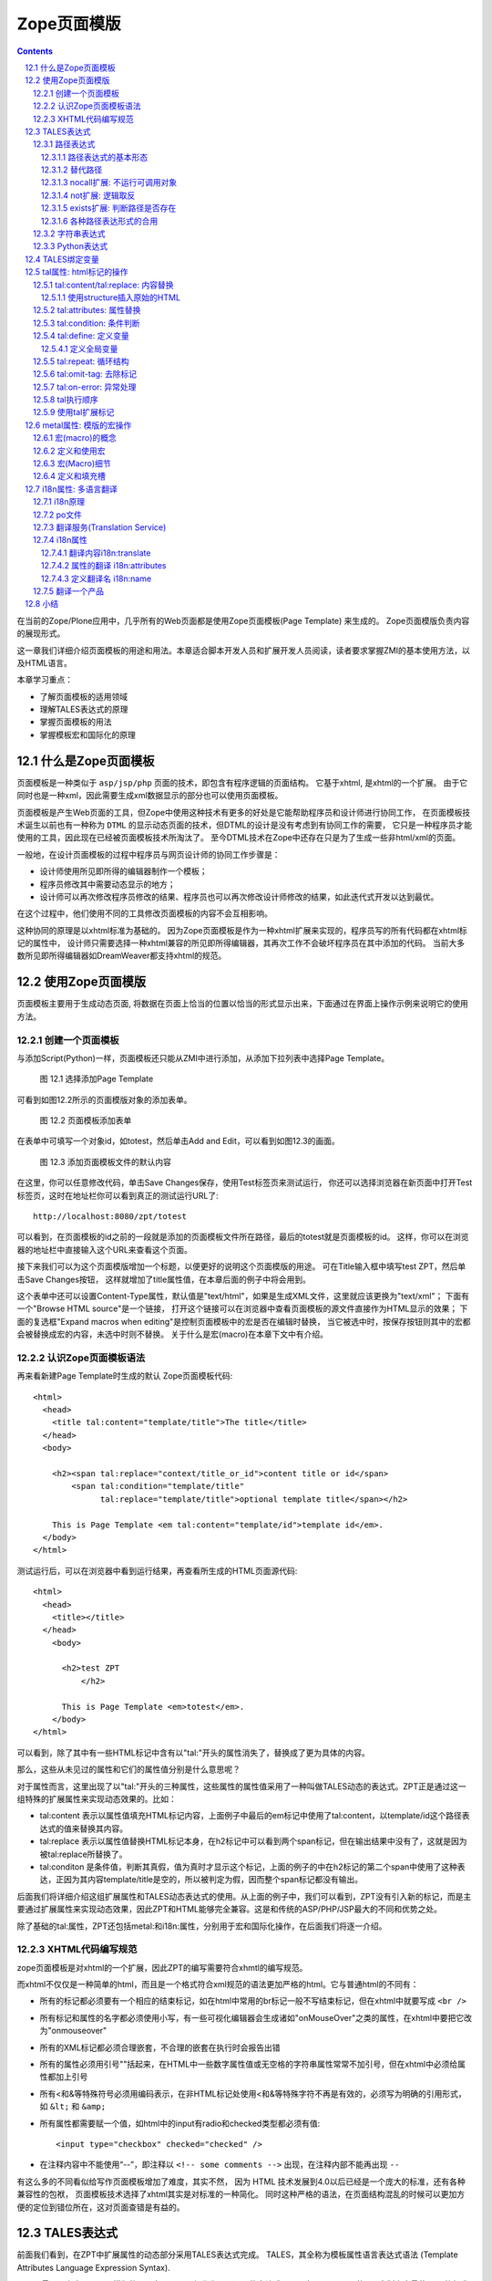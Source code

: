 
===================================================================
 Zope页面模版
===================================================================

.. .. include:: common.txt

.. Contents::
.. sectnum::
   :prefix: 12.

在当前的Zope/Plone应用中，几乎所有的Web页面都是使用Zope页面模板(Page Template) 来生成的。
Zope页面模版负责内容的展现形式。

这一章我们详细介绍页面模板的用途和用法。本章适合脚本开发人员和扩展开发人员阅读，读者要求掌握ZMI的基本使用方法，以及HTML语言。

本章学习重点：

- 了解页面模板的适用领域
- 理解TALES表达式的原理
- 掌握页面模板的用法
- 掌握模板宏和国际化的原理

什么是Zope页面模板
===========================

页面模板是一种类似于 ``asp/jsp/php`` 页面的技术，即包含有程序逻辑的页面结构。
它基于xhtml, 是xhtml的一个扩展。
由于它同时也是一种xml，因此需要生成xml数据显示的部分也可以使用页面模板。

页面模板是产生Web页面的工具，但Zope中使用这种技术有更多的好处是它能帮助程序员和设计师进行协同工作， 
在页面模板技术诞生以前也有一种称为 ``DTML`` 的显示动态页面的技术，但DTML的设计是没有考虑到有协同工作的需要，
它只是一种程序员才能使用的工具，因此现在已经被页面模板技术所淘汰了。
至今DTML技术在Zope中还存在只是为了生成一些非html/xml的页面。

一般地，在设计页面模板的过程中程序员与网页设计师的协同工作步骤是：

- 设计师使用所见即所得的编辑器制作一个模板；
- 程序员修改其中需要动态显示的地方；
- 设计师可以再次修改程序员修改的结果、程序员也可以再次修改设计师修改的结果，如此迭代式开发以达到最优。

在这个过程中，他们使用不同的工具修改页面模板的内容不会互相影响。

这种协同的原理是以xhtml标准为基础的。
因为Zope页面模板是作为一种xhtml扩展来实现的，程序员写的所有代码都在xhtml标记的属性中，
设计师只需要选择一种xhtml兼容的所见即所得编辑器，其再次工作不会破坏程序员在其中添加的代码。
当前大多数所见即所得编辑器如DreamWeaver都支持xhtml的规范。

使用Zope页面模版
==========================
页面模板主要用于生成动态页面, 将数据在页面上恰当的位置以恰当的形式显示出来，下面通过在界面上操作示例来说明它的使用方法。

创建一个页面模板
----------------------------
与添加Script(Python)一样，页面模板还只能从ZMI中进行添加，从添加下拉列表中选择Page Template。

.. figure:: img/zpt/add-zpt-in-zmi-add-list.png
   :alt: 从下拉列表中选取Page Template

   图 12.1 选择添加Page Template

可看到如图12.2所示的页面模版对象的添加表单。

.. figure:: img/zpt/add-zpt-in-zmi.png
   :alt: 在ZMI中添加一个页面模板

   图 12.2 页面模板添加表单

在表单中可填写一个对象id，如totest，然后单击Add and Edit，可以看到如图12.3的画面。

.. figure:: img/zpt/the-default-zpt-content.png
   :alt: 添加页面模板文件的默认内容

   图 12.3 添加页面模板文件的默认内容

..
  TODO: 这里的例子的id应该是totest，保持一致，default也不不大合适

在这里，你可以任意修改代码，单击Save Changes保存，使用Test标签页来测试运行，
你还可以选择浏览器在新页面中打开Test标签页，这时在地址栏你可以看到真正的测试运行URL了::

 http://localhost:8080/zpt/totest

可以看到，在页面模板的id之前的一段就是添加的页面模板文件所在路径，最后的totest就是页面模板的id。
这样，你可以在浏览器的地址栏中直接输入这个URL来查看这个页面。

.. TODO
   编辑载图，测试，直接URL访问的方法，做好一个完整例子

接下来我们可以为这个页面模版增加一个标题，以便更好的说明这个页面模版的用途。
可在Title输入框中填写test ZPT，然后单击Save Changes按钮，
这样就增加了title属性值，在本章后面的例子中将会用到。

这个表单中还可以设置Content-Type属性，默认值是"text/html"，如果是生成XML文件，这里就应该更换为"text/xml"；
下面有一个"Browse HTML source"是一个链接，
打开这个链接可以在浏览器中查看页面模板的源文件直接作为HTML显示的效果；
下面的复选框"Expand macros when editing"是控制页面模板中的宏是否在编辑时替换，
当它被选中时，按保存按钮则其中的宏都会被替换成宏的内容，未选中时则不替换。
关于什么是宏(macro)在本章下文中有介绍。

..
  TODO: 介绍这个表单的其他功能和用途: 1) Browser HTML source 2) Expand macros when editing

认识Zope页面模板语法
--------------------------

再来看新建Page Template时生成的默认 Zope页面模板代码::

  <html>
    <head>
      <title tal:content="template/title">The title</title>
    </head>
    <body>

      <h2><span tal:replace="context/title_or_id">content title or id</span>
          <span tal:condition="template/title"
                tal:replace="template/title">optional template title</span></h2>

      This is Page Template <em tal:content="template/id">template id</em>.
    </body>
  </html>

测试运行后，可以在浏览器中看到运行结果，再查看所生成的HTML页面源代码::

 <html>
   <head>
     <title></title>
   </head>
     <body>
         
       <h2>test ZPT
           </h2>

       This is Page Template <em>totest</em>.
     </body>
 </html>

可以看到，除了其中有一些HTML标记中含有以"tal:"开头的属性消失了，替换成了更为具体的内容。

那么，这些从未见过的属性和它们的属性值分别是什么意思呢？

对于属性而言，这里出现了以"tal:"开头的三种属性，这些属性的属性值采用了一种叫做TALES动态的表达式。ZPT正是通过这一组特殊的扩展属性来实现动态效果的。比如：


- tal:content   表示以属性值填充HTML标记内容，上面例子中最后的em标记中使用了tal:content，以template/id这个路径表达式的值来替换其内容。
- tal:replace   表示以属性值替换HTML标记本身，在h2标记中可以看到两个span标记，但在输出结果中没有了，这就是因为被tal:replace所替换了。
- tal:conditon  是条件值，判断其真假，值为真时才显示这个标记，上面的例子的中在h2标记的第二个span中使用了这种表达，正因为其内容template/title是空的，所以被判定为假，因而整个span标记都没有输出。


后面我们将详细介绍这组扩展属性和TALES动态表达式的使用。从上面的例子中，我们可以看到，ZPT没有引入新的标记，而是主要通过扩展属性来实现动态效果，因此ZPT和HTML能够完全兼容。这是和传统的ASP/PHP/JSP最大的不同和优势之处。

除了基础的tal:属性，ZPT还包括metal:和i18n:属性，分别用于宏和国际化操作，在后面我们将逐一介绍。

XHTML代码编写规范
---------------------
zope页面模板是对xhtml的一个扩展，因此ZPT的编写需要符合xhmtl的编写规范。

而xhtml不仅仅是一种简单的html，而且是一个格式符合xml规范的语法更加严格的html。它与普通html的不同有：

- 所有的标记都必须要有一个相应的结束标记，如在html中常用的br标记一般不写结束标记，但在xhtml中就要写成 ``<br />``
- 所有标记和属性的名字都必须使用小写，有一些可视化编辑器会生成诸如"onMouseOver"之类的属性，在xhtml中要把它改为"onmouseover"
- 所有的XML标记都必须合理嵌套，不合理的嵌套在执行时会报告出错
- 所有的属性必须用引号""括起来，在HTML中一些数字属性值或无空格的字符串属性常常不加引号，但在xhtml中必须给属性都加上引号
- 所有<和&等特殊符号必须用编码表示，在非HTML标记处使用<和&等特殊字符不再是有效的，必须写为明确的引用形式，如 ``&lt;`` 和 ``&amp;``
- 所有属性都需要赋一个值，如html中的input有radio和checked类型都必须有值::

    <input type="checkbox" checked="checked" />

- 在注释内容中不能使用“--”，即注释以 ``<!-- some comments -->`` 出现，在注释内部不能再出现 ``--``

有这么多的不同看似给写作页面模板增加了难度，其实不然，
因为 HTML 技术发展到4.0以后已经是一个庞大的标准，还有各种兼容性的包袱，
页面模板技术选择了xhtml其实是对标准的一种简化。
同时这种严格的语法，在页面结构混乱的时候可以更加方便的定位到错位所在，这对页面查错是有益的。

TALES表达式
=======================
前面我们看到，在ZPT中扩展属性的动态部分采用TALES表达式完成。
TALES，其全称为模板属性语言表达式语法 (Template Attributes Language Expression Syntax).

TALES最早是专门用于页面模版的，现在TALES已经作为一个通用的表达式语言，在Zope/Plone的ZMI定制中大量使用。
比如我们前面在定制portal_actions工具中的操作项的时候，其中的condition、action，都是TALES表达式。

TALES表达式有三种基本形式: 路径表达式、字符串表达式和 Python 表达式。

路径表达式
----------------------
路径表达式的基本形态
.............................
在前面的例子中，我们已经看到动态表达式都是使用 "/" 操作符，表达式的书写和URL路径比较类似，因此叫做路径表达式。

比如:

- ``template/id`` 就是取出了页面模板本身的id，等同于Python 中的 ``template.id`` ，就是属性值为"totest"。
- ``context/title_or_id`` 也就是 Python 中的 ``context.title_or_id()`` ，这里的/表示调用一个函数

另外，以前的章节中在ZMI中定制各项属性时所使用的值，如在定义左列面板时 left_slots 是一个多行类型属性，其值为::

 here/portlet_navigation/macros/portlet
 here/portlet_login/macros/portlet
 here/left-panels/contentpanels_body

事实上这其中的每一行也都是路径表达式。

在前面的对象发布原理一章中，我们可以看到，直接通过URL的路径，可以定位Zope中的对象，并最终运行相关的方法。
Zope的路径表达式，正是利用对象发布的路径漫游的原理，直接对路径进行计算。

比如，要获得当前文件夹的 ``files`` 子文件夹中所有内容，可采用如下路径表达式::

 context/files/contentValues

这个路径实际上就是执行了下面的python语句::

 context.files.contentValues()

还有其它一些示例，见下表路径表达式示例说明。

.. csv-table:: 【表 12.1】 路径表达式示例说明
   :header: 路径表达式示例, 含义
   
   "context/title", "获得调用对象的标题字段，相当于调用context.title"
   "context/absolute_url", "当前调用对象的绝对URL字符串，相当于调用context.absolute_url()"
   "user/getUserName", "获得用户名称，相当于调用user.getUserName()"
   "context/main_template/macros/master", "调用master.html页面模板中的header宏，相当于调用context.main_template.macros['master']"
   "request/form/address", "表单中的address字段，相当于调用request.form[address]"
   "root/standard_look_and_feel.html", "获得Plone根目录下的standard_look_and_feel.html对象"


替代路径
...............
当每次使用模板时，路径表达式template/title是肯定存在的，尽管可能是一个空字符串。
但有一些路径，如request/form/x，在执行模板的过程中可能不存在。
这样就会在对路径表达式求值时引起错误。

这时可以使用一种替代路径的写法。这种语法使用竖线 ``|`` 的形式，如::

 request/form/x | context/x

这个语句首先检查竖线前面的路径表达式是否存在，如果存在则引用其值，如果不存在则使用竖线后面的路径表达式的值。

nocall扩展: 不运行可调用对象
.........................................

普通的路径表达式会按照路径漫游原理去找到它所到达的对象。
这意味着如果目标是一个函数，脚本，方法，或是其它可执行的对象，表达式将对它进行调用。

这通常是你所需要的，但并不总是。
例如当你想把一个脚本对象定义在一个变量(下文将介绍页面模板中也可以定义变量)中时，
以便下文去引用它的属性，但普通的路径表达式却做不到，
因为普通的路径表达式在对它进行漫游的过程中将它转换为了字符串。

这时你可以在路径表达式前面增加nocall:的声明，它阻止了可执行对象的执行，而仅仅是简单地返回这个对象，
如::

  nocall: context/someImage

..
  TODO: 例子不当！这不是路径表达式，这里也不要引入tal:define之类

not扩展: 逻辑取反
......................
在路径表达式前面增加not:前缀，便构成了not扩展表达式。not 表达式允许你对表达式求值的结果取反。
当 not 所应用的表达式取值为假时它返回真；
反过来，当not所应用的表达式返回真时 not 返回假。
如::

  not: context/message

这将对路径表达式"context/message"求值，并对结果取反。

在Zope中数字0值，空字符串，空序列，以及python的None对象都返回假，其余的都返回真。
而不存在的表达式既非真也非假，将not应用于不存在的表达式和不使用not时一样，会报告异常。

..
  如 ``not:doc/title`` ，当 title 属性为空时判断结果为真，这个通常用在需要判断的逻辑中。

exists扩展: 判断路径是否存在
...................................
exists 表达式在当路径存在时为真，而不存在时则为假，
这种表达式的特点就是只返回真或假，而不会报告异常。
如::

  exists:request/form/x
  
就是按照路径漫游原理去查找路径是否可达。
它的结果总是返回真或假，与 not 一样， exists 也通常用于判断逻辑中。

各种路径表达形式的合用
...................................
可将多种扩展合并在一起使用。如你想检查不存在一个路径的情况::

   not:exists:request/form/number

注意这个例子中不能使用这种形式， ``"not:request/form/number"`` ，因为如果表单中存在number，但其值是0时它将返回真。

字符串表达式
----------------
字符串表达式适合输出动态文本的场合。字符串表达式以string:前缀起始，使用起来非常简单。比如::

  string:Just text. There's no path here.

将直接返回字符串"Just text. There's no path here."。

也可以在字符串中包含一个动态的变量，比如::

  string:copyright $year, by me.

其中在变量名前使用 ``$`` 符号，表示是在引用一个变量，Zope在解释时会将它替换成变量的值。
这个例子中当year变量定义为2007时(本章后面会讲到在页面模板中定义变量)，最终结果会是"copyright 2007, by me."

有时变量与其它字符之间没有空格或标点符号等分隔符，这需要使用 ``{}`` 来显式地指出变量名称的部分，
如这个例子中变量vegetable会被替换成其值::

  string:Three ${vegetable}s, please.

引用的变量中还可以使用路径表达式，这种情况也同样需要显式地指出分隔部分::

  string:Your name is ${user/getUserName}!

如果在字符串中需要直接使用 ``$`` 符号，则需要多写一个 ``$`` 来转义，如::

  string: In $$US it costs ${context/myThing/cost}.

Python表达式
-----------------
Python表达式用于评估一行Python代码，这是在TALES中直接使用Python的表达式。
Python表达式以python:作为前缀，可以使用Python语言格式的表达式，使用非常灵活，功能也最强大。

如下面的例子返回当前调用对象的title属性::

  python:context.title

而这个例子则返回调用对象的的 ``files`` 子文件夹中的所有内容::

  python:context.files.contentValues()

但注意，Python表达式中不能使用象if和while这样的语句，
因为在Python中if和while是语句而不是表达式。

此外，Zope还对访问受保护的信息、更改安全数据和创建无限循环这样的错误进行一些安全限制。
更多信息，请参见前一章中关于Script(Python)的安全限制部分。
这些安全限制对于在页面模板中使用的python表达式也同样适用。

在Python表达式中，可使用一些高级的函数，可用于特殊的用途，见下表介绍的TALES中的一些高级Python函数。


.. csv-table:: 【表 12.2】TALES中常用的一些高级Python函数
   :header: "函数", "示例", "使用说明" 

   "test", "python:test(name=='Anonymous User', 'need to login', name)", "取值条件判断，相当于 if(name=='Anonymous User'):return 'need to log in' else return name"
   "path", "python:path('context/%s/thing' % foldername)", "运行一个路径表达式"
   "exist", "python:exists('request/form/x')", "判断路径是否存在"
   "string", "python:path(string('context/$foldername/thing'))", "执行string表达式"
   "nocall", "python:nocall('context/folderA')", "运行nocall方式的路径表达式"


注意，一些开发者并不建议在页面模板中使用Python表达式，
因为它意味在呈现的模板中添加了业务逻辑代码。
通常，作为一个开发者，对于每一段直接在页面模板中添加的Python代码，
都应该仔细思考是否要移出模板而写在单独的脚本中。
但这并不意味着必须将每一段Python代码都移出页面模板，
仅仅是说要在添加Python代码之前要慎重考虑。

**常见错误：混合的表达式**

新手常犯的一个错误是把各种表达式用法弄混淆了。
这几种表达式形式都是不同的，不能直接混合使用。
例如，你不能把路径表达式直接用在Python表达式中，
如这个表达式： ``python: here/Members/absolute_url + "/danae"``
是不会达到所想像的结果，路径表达式的结果与一个字符串相连接。
而事实是：这整个表达式将以Python来解释，
Python会试图对here, Members这些变量作除法，这当然会出错。
正确的做法是，将这作为使用字符串表达式的一个理想的例子，
注意字符串表达式中可以包含一个路径表达式。
所以，这个字符串正是所需要的： ``string: ${here/Members/absolute_url}/danae`` 。

TALES绑定变量
===============
上文中已经用到了context等页面模板中的几个变量，
实际上与脚本类似的是，页面模板中也有一组可用的绑定变量。

这是页面模板中可用的绑定变量的一个列表，见下表 12.3 。

.. csv-table:: 【表 12.3】页面模板中的绑定变量
   :header: "绑定变量", "含义" 

   "template", "指代页面模板对象本身"
   "context", "here 当前上下文，为了与 Script (Python) 保持一致也可以使用 context，注意到在Zope的下一代技术Zope3中的页面模板也只有context而无here变量，因此我们写的页面模板应该尽量使用context变量。"
   "default", "当在tal:replace, tal:content, 或者 tal:attributes里使用时，是一个指定的值。它保持文本不变"
   "nothing", "空值。与Python中的None对象是一致的"
   "options", "关键词参数，如果有的话，会传递给模板"
   "root", "Root对象。使用这个对象从某个固定的位置得到Zope对象，不管模板被放置在什么地方，或在什么地方调用"
   "user", "当前已登录用户"
   "request", "就是REQUEST变量，作为绑定变量更方便地用于获取用户输入"
   "attrs", "模板里当前标记符的属性字典。键名为属性名称，键值为属性在模板里最初的值。这个变量很少用"
   "container", "模板所在文件夹对象，这个变量也很少用到"
   "modules", "这是所有在页面模板中可用的modules列表，与 Script (Python) 中所有可导入的模块是等价的，如需要访问DateTime模块得到当前时间，可采用 ``<p tal:content="python:modules['DateTime'].DateTime()" />`` "
   "CONTEXTS", "这是一个所有可用的绑定变量的字典值"

我们知道TALES还可以在portal_actions和portal_workflow的ZMI设置中使用。在portal_actions中使用的时候，可使用包括下表中的绑定变量。

.. csv-table:: 【表 12.4】绑定变量说明
   :header: "绑定变量", "说明" 
   
   portal, 网站根对象 
   member, 当前登录成员 
   portal_url, 网站根的URL 
   folder_url, 所在文件夹的URL  
   object_url, 当前对象自身的URL 
   folder, 所在文件夹对象 
   object, 当前对象 
   request, 请求对象 
   modules, 模块对象

在portal_workflow中使用TALES的时候，可用的绑定变量包括here、container、state_change、transition、status、workflow、scripts、user等。

tal属性: html标记的操作
=========================
从这一节开始，我们将详细讨论ZPT的各种语法。首先我们从tal扩展属性开始。

tal属性是是对xhtml的一个扩展，这部分扩展用于对xhtml代码进行动态的操作，包括内容和属性的填充和替换、循环、条件、删除等。

tal:content/tal:replace: 内容替换
--------------------------------------
从最简单的需求开始，往一个静态的页面上添加动态的内容。

假设你有一个静态页面如下::

 <html>
  <body>
   <h2>title</h2>
   <p>the paragraph.</p>
  </body>
 </html>

现在往上增加动态的内容，如将标题替换为页面标题，段落内容替换为模板的标题。
你可以在title标记和p标记上增加tal属性::

 <html>
  <body>
   <h2 tal:content="template/id">title</h2>
   <p tal:content="context/title_or_id">the paragraph.</p>
  </body>
 </html>

..
  注意，这里的template和context是在所有页面模版中可直接使用的变量(绑定变量)，
  分别表示模版自身和调用模版的上下文对象。

在ZMI中添加一个页面模板并写入以上的内容，单击Test标签页来测试运行它，
你可以看到页面上模板的id出现在二级标题h2上，而调用的文件夹(zpt)的标题显示为段落内容。

在新页面中中打开测试页面，可以看到测试运行的URL::

  http://localhost:8080/zpt/totest

查看页面源文件如下::

 <html>
   <body>
     <h2>totest</h2>
     <p>zpt</p>
   </body>
 </html>

可以看到使用tal作为动态生成的部分都被替换成了相应的内容。

由context变量的动态特性还可以知道：totest模板可以根据获取规则调用在不同的位置。
再回到这个文件夹中创建一个子文件夹 ``testfolder`` ，创建好后在上面单独的测试页面修改URL为::

  http://localhost:8080/zpt/testfolder/totest

再次查看页面源文件::

 <html>
   <body>
     <h2>totest</h2>
     <p>testfolder</p>
   </body>
 </html>

根据获取规则你知道，由于在新建的文件夹还没有totest对象，它会找到上一级文件夹的totest对象，此时运行结果中包含
页面模板的标题没有变，但p标记段落中的内容变成了'testfolder'，

这个例子展示了tal:content的替换规则和context变量的用法，并再一次验证了获取规则所起的作用。
同时也展示了在ZMI中创建页面模板和测试运行的步骤，因此以下的例子中不再多写ZMI操作步骤，只需要照样操作即可测试。

tal:replace与tal:content类似，只不过替换更多了一层，连HTML标记一起替换掉，如::

    <p tal:replace="context/title_or_id">the paragraph will be replaced.</p>

可以直接将上面的例子中的tal:content替换为tal:replace，在测试运行时，
查看生成页面的源代码，
可以发现，结果页面上的p标记没有了，输出直接是"context/title_or_id"的内容。

如果在显示时不需要这多余的一层HTML标记，这时使用 ``tal:replace`` 就很有用处。

使用structure插入原始的HTML
............................
正常情况下，tal:replace和tal:content语句都将其内容中所有含有的HTML标记和内容以一种转义过的形式来展现，
这样以结果中就可以显示在纯文本段落中了，
例如你要显示的字符串含有'<','&'等各种符号时，
这些符号在转换过的页面源代码中将变为'&lt;'和'&amp;'。比如显示request变量::

 <p tal:content="request">request</p>

显示的页面将是html的源代码，如图12.4所示，实际的页面很长，这里只取了开头的一部分：

.. figure:: img/zpt/default-request.png
   :alt: 直接打印request变量

   图 12.4 直接打印request变量

但是如果希望直接显示html，而非源代码，可以增加 ``structure`` 修饰，比如::

 <p tal:content="structure request">request</p>

这样，我们可直接看到最终的html效果，如图12.5所示，实际的页面很长，这里只取了开头的一部分：

.. figure:: img/zpt/structure-request.png
   :alt: 使用structure修饰request

   图 12.5 使用structure修饰request

tal:attributes: 属性替换
-------------------------------
这个是用来作修改html标记的属性用的，如a标记的href，img标记的src属性，还有各种html标记的title属性等。

我们可以修改a标记链接地址，比如::

  <html>
    <body>
      <h2 tal:content="template/id"></h2>
      <a tal:attributes="href context/absolute_url">link to folder</a>
    </body>
  </html>

这一段内容在zpt中测试运行会生成如下的HTML代码::

  <html>
    <body>
        <h2>totest</h2>
        <a href="http://localhost:8080/zpt">link to folder</a>
    </body>
  </html>

可以看到a标记的href属性已被转换。

如果你试图写两个tal:attributes来替换两个不同的属性的话，可以看到在ZMI中保存时也提示出错，
事实上这也是 xhtml 的特性之一，它不允许一个标记有两个相同的属性，
解决方法是在一个tal:attributes语句中写多个属性，
它们之间以分号分隔开::

  <img tal:attributes="src string:${doc/getIcon}; title string:${doc/title}" />

但在生成XML文件时，属性可以自由定义，可以使用XML名称空间随意定义需要的属性，例如::

  <Description
      dc:Creator="creator name"
      tal:attributes="dc:Creator context/owner/getUserName">
    Description</Description>

简单的把XML名称空间前缀放在属性名称前面，你可以用XML名称空间创建属性。

tal:condition: 条件判断
--------------------------------------
正如在开篇示例中所见，tal:condition用来作条件判断，是否显示所在的标记。这与程序逻辑中的 ``if`` 结构很类似。

如在表单控制的时候经常需要检查用户对某个域有没有输入。
下面这两个例子中检测request上是否有message变量，
其中前一个例子检测是否设置了message并测试它的值是否为真，
而后一个例子仅仅检测request/message是否存在::

  <p tal:condition="request/message | nothing"
     tal:content="request/message">message goes here</p>

  <p tal:condition="exists:request/message"
     tal:content="request/message">message goes here</p>
 
..
  TODO: 这个例子不大好
  这里仅当context/title输出为真的时候，才显示<p>段落标记的内容；否则整条<p>段落标记将不显示。

  如果你想表达的是不存在 title 属性时才显示一段内容，参照上面的TALES表达式一段内容，可以知道not路径扩展表达式正是所需要的::

       <p tal:condition="not:context/title"> ... </p>

tal:define: 定义变量
--------------------------------------
在程序结构中有一类型典型的用途就是要定义变量以方便在其它处使用，
在页面模板中使用tal:define也可以定义变量::

  <p tal:define="title context/title_or_id">
      ... <i tal:content="title">The title</i> ...
  </p>

与attributes同样的，如果要定义多个变量可以写在同一个tal:define内部，将它们以分号分隔开::

 <ul tal:define="objs context/contentValues; ids context/contentIds">

注意，这里定义的变量也是有作用域的，就是说它只在定义的局部存在，
当定义它的HTML标记结束以后这个变量自动销毁，如下面这个例子中，
title变量是定义在p标记上，在p标记结束后继续使用title将会报错::

  <p tal:define="title context/title_or_id">
      ... <i tal:content="title">The title</i> ...
  </p>
  <!-- 下面这一句会发生错误 -->
  ... <i tal:content="title">The title</i> ...

定义全局变量
................

如果要在标记封闭后继续使用这个变量，一般地解决方法是将变量定义在更为外层的HTML标记上，
还有另一种解决方法是将变量定义成全局的。
全局变量使用global前缀定义，如::

  <p tal:define="global title string:Foo bar">
      ... <i tal:content="title">The title</i> ...
  </p>
  <i tal:content="title">We still have a title</i>

全局的变量定义之后就可以在后面的标签中使用，而不管html标签是否封闭，它是直到页面结束才消失的。
在下面要讲到的宏的概念中，定义在宏内的全局变量可以用在使用这个宏的模板中，
这样相当于扩大了全局变量的作用域，增加了全局量的使用范围。
在后面一章要讲到的Plone的模板开发中，就是使用这种方法定义了很多全局变量，
使得Plone中的模板开发更为方便。

tal:repeat: 循环结构
--------------------------------------
在介绍了顺序结构和条件结构之后，剩下的就是第三种，循环结构，tal:repeat正是用于这个目的。

这是一个简单的例子，它以HTML无序列表的方式显示5个字符串::

  <ul> <li tal:repeat="i python:range(1,6)"
           tal:content="string:this is No.  $i"/> </ul>

运行结果是::

  <ul> <li>this is No. 1
       <li>this is No. 2
       <li>this is No. 3
       <li>this is No. 4
       <li>this is No. 5 </ul>

可以看到，tal:repeat相当于一种定义语句，每循环一次都在range(1, 6)中顺序取一个值定义给变量i，
直到循环结束。

这是一个稍复杂的例子，从context/objectValues上返回的是一个列表，
context是调用的文件夹，context/objectValues则返回这个文件夹中的所有对象组成的列表。

由于是在table的行上循环，可以看到测试运行的结果是一个有很多行的表格，每行显示一个标题。

这是它的源代码，很简短::

  <table>
    <tr tal:repeat="row context/objectValues">
        <td tal:content="row/title_or_id">Title</td>
    </tr>
  </table>

每次循环从context/objectValues上取一个值，定义给row变量，
在循环过程中从row变量上读出其title_or_id。

从repeat语句上还可以得到很多有用的变量，如可以读出循环的编号，
下面再给这个表格增加一列显示其编号::

  <table>
    <tr tal:repeat="row context/objectValues">
        <td tal:content="repeat/row/number">1</td>
        <td tal:content="row/title_or_id">Title</td>
    </tr>
  </table>

可以看到的结果是一个两列的表，在第一列中显示的是循环的编号，这是 ``repeat/row/number`` 所替换成的，

而 ``tal:content="repeat/row/number"`` 中的repeat是上面提到的绑定变量，
它是一个字典值，在repeat变量上以路径表达式漫游到row可以得到row循环变量，
在这个变量上可以读到一些有用的属性：

- index - 循环的序号，从0开始
- number - 循环的序号，从1开始
- even - 对于偶数序号(0, 2, 4, ...)为真。
- odd - 对于奇数序号(1, 3, 5, ...)为真。
- start - 对于起始循环为真(index 0)。
- end - 对于结尾或最终的循环为真
- length - 序列长度，就是循环总次数
- letter - 用小写字母计数，"a" - "z", "aa" - "az", "ba" - "bz", ..., "za" - "zz", "aaa" - "aaz"等等。
- Letter - 用大写字母计数。

如你想将这个表格中的编号改为从0开始可以将上面的代码改写为 ``tal:content="repeat/row/index"`` 。

既然都是从循环变量上读，为什么不能直接写成 "repeat/index" 是否更简单？
这是为了考虑循环嵌套的情况，在嵌套的循环中使用不同的循环变量可以在内层读出外层的循环变量。

这是一个嵌套循环的例子，显示了一个数学乘法表::

  <table border="1">
    <tr tal:repeat="x python:range(1, 13)">
      <tal:rep tal:repeat="y python:range(1, 13)">
        <td tal:content="python:'%d x %d = %d' % (x, y, x*y)">
          X x Y = Z
        </td>
      </tal:rep>
    </tr>
  </table>

注意这个例子中使用了简单的tal:rep标记，这个并不是有效的html标记，
它的作用仅仅是在Zope解释时作为一个循环控制结构，下文将有详细的介绍。

tal:repeat另外一个没有提供的有用的特性是排序。
如果你想对一个列表排序，你或者编写自己的排序脚本（在Python里是相当容易的）,
或者你可以使用sequence.sort工具函数。

以下是一个如何按照标题对一个列表排序，然后按照修改日期排序的例子::

  <table tal:define="contents context/contentValues;
                     sort_on python:(('title', 'nocase', 'asc'),
                                     ('bobobase_modification_time', 'cmp', 'desc'));
                     sorted_contents python:sequence.sort(contents, sort_on)">
    <tr tal:repeat="item sorted_contents">
      <td tal:content="item/title">title</td>
      <td tal:content="item/bobobase_modification_time">
        modification date</td>
    </tr>
  </table>

这个例子试图通过在sort函数外边定义sort参数。
在这个例子里，如何对序列排序的描述是在sort_on变量里定义的。
关于sequence.sort函数的更多信息请参见附录常用API参考。

tal:omit-tag: 去除标记
--------------------------
omit-tag的用法很简单，用途就是去除掉tag的保护，如::

  <p tal:omit-tag="">This is some text</p>

查看生成的HTML页面源文件，它生成的的输出中没有p标记::

  This is some text

作为可选的，omit-tag的属性值上可以写表达式，只有在判定其为真时才去除标记。
如这个例子中，属性值nothing为假，因而不会去除p标记::

  <p tal:omit-tag="nothing">This is some text</p>

生成的输出如下::

  <p>This is some text</p>

tal:on-error: 异常处理
-------------------------
在页面模板内的执行有时会出现意想不到的错误，如在循环内对所有对象调用某个方法时可能有一个对象不支持该方法，这时最简单的处理方法是使用on-error，它是一种相当于Python的异常处理机制在这里::

 <p tal:on-error="string:An error occured.">
   ...
 </p>

有时一个单纯的字符串代替错误不满足页面整体的要求，可以灵活地调用脚本实现。这是一个更灵活地处理错误的示例::

 <div tal:on-error="structure context/handleError">
 ...
 </div>

任何发生在div里的错误将调用handleError脚本。注意structure选项允许脚本返回HTML。你的错误处理脚本可以检测错误，并且根据错误的类型采取不同的处理方法。你的脚本访问错误是通过名称空间调用error变量。例如::

 ## Script (Python) "handleError"
 ##bind namespace=_
 ##
 error=_['error']
 if error.type==ZeroDivisionError:
     return "<p>Can't divide by zero.</p>"
 else
     return """<p>An error occurred.</p>
               <p>Error type: %s</p>
               <p>Error value: %s</p>""" % (error.type,
                                            error.value)

你的错误处理脚本可以采取各种处理方法，例如，它可以通过发送邮件记录错误。

tal:on-error语句并不能用来做一般的例外处理，如验证表单输入，应该使用脚本，这是因为脚本允许你完成强大的例外处理。
tal:on-error语句适合于处理执行模板时所发生的错误。

.. caution::
  但注意不要滥用on-error，这里执行的on-error就相当于Python中执行的except为空的句子，它会拦截所有错误，让你不知道错误究竟发生于何处，让你的本来应该崩溃的程序很安静的运行了，好像什么错误都没有，但是正确的值也没有出现，这时就需要查一查是否在错误的位置中使用了on-error。

tal执行顺序
--------------
当每个元素中只有一个tal语句时，执行的顺序是简单的。
从root元素开始，执行每个元素的语句，然后访问每个下级元素，按照这个顺序，执行他们的语句，依次类推。

可是，存在相同的元素拥有多个tal语句的情况。
除了tal:content和tal:replace语句不能结合在一起外，任何语句的结合都可能出现在相同的元素里边。

当一个元素有多个语句时，他们的执行顺序如下:

#. define
#. condition
#. repeat
#. content or replace
#. attributes
#. omit-tag

由于tal:on-error语句只有当发生错误时才会运行，因此，它不参与执行优先级排序。

注意condition位于repeat之前执行，在一些例子中，你可能想对循环变量进行判断，
如这个例子中，在10个数字上循环，但要跣过数字3，::

  <!-- 有错误的模板 -->
  <ul>
    <li tal:repeat="n python:range(10)"
        tal:condition="python:n != 3"
        tal:content="n">
      1
    </li>
  </ul>

但这个例子不会工作，因为condition会在repeat之前运行，此时变量n还没有定义，于是报告异常。
为此需要修改一下::

  <ul>
    <tal:rep repeat="n python:range(10)">
      <li tal:condition="python:n != 3"
          tal:content="n">
        1
      </li>
    </tal:rep>
  </ul>

在这里使用了tal:rep标记，它并不会显示在输出中。condition在repeat内层执行，因此是可以运行的。

使用tal扩展标记
--------------------
前面我们都是介绍tal属性，其实也可以直接使用tal标记的，比如::

  <tal:block define="objs context/objectValues">
      ...
  </tal:block>

tal标记就是指以tal:开头的标记，它使用了tal的名字空间，这也是利用了xml语言的扩展特性。
这里的tal:block仅仅用于表示一个结构，这个标记不会输出生成html。

另外，一旦使用tal形式的标记，则此标记的的tal属性名中的tal: 可省略不写，
上面例子中的define就表示tal:define。

以tal作为标记可以在冒号后面使用任何有意义的名称，如循环时可以使用::

  <tal:items repeat="val context/objectValues">
    ...
  </tal:items>

这种形式，不仅省去了写出不必要的标记的麻烦，还使用了有意义的名字，
增加了页面模板的可读性。

metal属性: 模版的宏操作
=====================================
在Zope应用中，可以发现大量需要重用的对象，如希望保持整个网站结构和风格的一致性，
这就是需要保持各个页面上页眉页脚还有css定义的一致性，这其中包含了大量需要重用的页面元素。

METAL(Macro Expansion Template Attributes Language)就是宏扩展模板属性语言，
其目的就是为了将需要重用的部分定义成宏(define-macro)，然后在需要的地方使用宏(use-macro)。

这一章中只对metal的用途一一介绍，在下一章plone皮肤分析中，你将看到宏和槽的大量运用。

宏(macro)的概念
--------------------------------------
到此为止，你已经看到了页面模板如何给独立的web页面加入动态的行为。页面模板的另外一个特性是许多页面可以重复使用外观和风格元素。

例如，使用页面模板，网站就可以有一致的外观和风格。不管页面的内容是什么，都将有一致的页眉，按钮条，页脚，以及其它的页面元素。对于web站点来说，这是一种非常普遍的要求。

你可以通过使用宏(macro)，可以在多个页面里重复使用表现元素。Macros定义了多个页面之间共性的部分。一个macro可以为一个整个页面，或者仅为页面的一部分，比如页眉或页脚。当你在一个页面模板里边定义一个或多个macro以后，就可以在其他页面模板里边使用它们。

定义和使用宏
--------------------------------------
你可以通过类似于TAL语句的标记符属性来定义macro。Macro标记符属性被称为macro扩展标记符属性语句（Macro Expansion Tag Attribute Language (METAL)）。以下是一个定义macro的例子::

  <p metal:define-macro="copyright">
    Copyright 2001, <em>Foo, Bar, and Associates</em> Inc.
  </p>

其中的metal:define-macro语句定义了一个名为"copyright"的macro。这个macro由p 和内容（包括所有被包括的标记符）组成。

在页面模板里定义的macro存储在模板的macro属性里边。你可以通过指向在其他模板里定义的macro属性来使用macro。例如，假设 copyright这个macro位于一个名为"master_page"的页面模板里边，以下显示了如何在另外一个页面模板里调用这个macro::

  <hr>
  <b metal:use-macro="container/master_page/macros/copyright">
    Macro goes here
  </b>

在这个页面模板里，b标记符在Zope执行这个页面时将完全用macro替换::

  <hr>
  <p>
     Copyright 2001, <em>Foo, Bar, and Associates</em> Inc.
  </p>

如果你更改了macro（例如，名称变了），那么使用了这个macro的页面模板都会自动反映出这种变化。需要注意的是macro是如何在path表达式里通过使用metal:use-macro语句来识别的。metal:use-macro语句用macro替换语句的元素。


可以看到，运行test-use-macro模板的结果是显示出了第一个模板中定义的内容！

宏(Macro)细节
---------------
metal:define-macro 和 metal:use-macro语句还是相当易用的，但是有一些注意事项. Macro的名称在其被定义的页面模板里边必须是唯一的。你可以在一个模板里定义多个macro，但他们都需要是不同的名字。

一般你通过一个path表达式里用metal:use-macro语句来调用一个macro。然而，只要TALES表达式返回一个macro, 就可以使用任何类型的表达式::

 <p metal:use-macro="python:here.getMacro()">
   Replaced with a dynamically determined macro,
   which is located by the getMacro script.
 </p>

使用表达式来定位macro，可以让你动态的确定模板使用那一个macro。

你可以通过metal:use-macro 语句使用default变量::

 <p metal:use-macro="default">
   This content remains - no macro is used
 </p>

这个结果与使用tal:content 和 tal:replace 语句是一样的，语句元素不变。

如果你试图通过metal:use-macro使用nothing变量，会得到一个错误，这是由于nothing不是一个macro。如果你想使用nothing来有条件的包含一个macro,你应该用一个tal:condition语句合拢metal:use-macro语句。

Zope执行模板时会先处理macros，然后Zope对TAL表达式求值。例如，看以下的这个macro::

  <p metal:define-macro="title"
     tal:content="template/title">
       template's title
  </p>

当你使用这个macro,这里的tal:content将插入使用这个macro的那个模板的标题，而不是定义这个macro的模板的标题。换句话说，当你使用一个macro，就像是把macro的文字复制到模板里，然后执行你的模板。

如果你选中了页面模板在Edit视图里的Expand macros when editing选项，那么你使用的任何macro都将在模板源文件里展开。这是Zope的默认行为，并且通常这是需要的，这是由于它允许你编辑完整而有效的页面。但某些时候，特别是当你正在ZMI里编辑时，而不是使用WYSIWYG编辑工具，这时不展开则会更方便。此时，只要不选中这个选项就可以了。

定义和填充槽
--------------------------------------
当你使用macro时如果能够覆盖其中的某一部分，macro就更显得有用了。实现这个功能，可以通过在macro里定义slots的方式实现，这样当你使用模板时就可以填充它。例如，考虑一个栏目条macro::

 <p metal:define-macro="sidebar">
    Links
    <ul>
         <li><a href="/">Home</a></li>
         <li><a href="/products">Products</a></li>
         <li><a href="/support">Support</a></li>
         <li><a href="/contact">Contact Us</a></li>
    </ul>
 </p>

这个macro不错，但假设你希望在某些页面里的栏目条里加入一些附加信息。使用slots实现这个功能的一种方式是::

 <p metal:define-macro="sidebar">
   Links
    <ul>
       <li><a href="/">Home</a></li>
       <li><a href="/products">Products</a></li>
       <li><a href="/support">Support</a></li>
       <li><a href="/contact">Contact Us</a></li>
    </ul>
    <span metal:define-slot="additional_info"></span>
 </p>

当你使用这个macro，你可以这样来填充slot::

 <p metal:fill-slot="container/master.html/macros/sidebar">
  <b metal:fill-slot="additional_info">
     Make sure to check out our <a href="/specials">specials</a>.
  </b>
 </p>

当你执行这个模板，栏目条会包含你在slot里提供的额外信息::

 <p>
   Links
    <ul>
        <li><a href="/">Home</a></li>
        <li><a href="/products">Products</a></li>
        <li><a href="/support">Support</a></li>
        <li><a href="/contact">Contact Us</a></li>
    </ul>
    <b>
     Make sure to check out our <a href="/specials">specials</a>.
    </b>
 </p>

注意定义slot的span元素是如何被slot填充b元素的。

可以看到，直接定义的宏在使用的过程中不能修改其内容，
单独地定义和使用宏就相当于一个无参数的函数，调用它只能返回固定的结果；
使用了槽的概念后正是给它增加了灵活性，
添加了槽的运用就相当于给宏增加了一个可变的参数，更大地提高了宏的可重用性。

在一般的页面模板编程中，常常定义宏来搭起一个所有页面都共同遵守的页面框架，
供其它所有的页面模板来使用它；
同时又在其中需要灵活多变的地方定义槽，给其它页面在需要的地方填充槽，增加了页面表现的自由度。

i18n属性: 多语言翻译
================================
Zope/Plone是一个开放协作平台，目前经过全世界开发人员的贡献，其完善支持已超过35种语言，
其中多语言的支持正是通过i18n属性来实现的。

i18n是internationalization(国际化)的缩写，在首字母i与尾字母n之间有18个字母。

i18n原理
--------------------------------------
Plone上安装了很多产品，每个产品的每个文本可能对应多种翻译。
Plone内部为每个需要翻译的文本定义了一个内部的编号，通常叫做叫做消息号(msgid)。
为了区分不同的产品，Plone同时提供了一个翻译域的概念(domain)，
同一个domain内的msgid不能重复。

在支持国际化的产品包目录都存在一个i18n的子目录，
里面有很多个后缀为 .po 翻译文件，内部存放了各个domain、各种语言的翻译信息。
po文件内部主要是提供了msgid的翻译，下节会详细介绍。

与此同时，Plone的所有页面在需要显示文本的地方，都指出了对应的msgid。
这样，在Zope启动时加载这个产品，Zope的翻译引擎会自动将这些po文件加载进去，
并根据用户的浏览器设置和语言选项，在Zope页面模板中将msgid替换成对应语言的翻译。

po文件
--------------------------------------
po文件位于产品目录的i18n子目录中，这些翻译文件都是一些文本文件。

例如，我们取出CMFContentPanels产品的翻译文件来看，
在这个产品的i18n文件夹中有代表不同语言的翻译项，
其中有一个文件名为contentpanels-plone-zh.po是中文的翻译文件。
打开这个文件，里面全部是msgid和msgstr的配对段落，其中#开头的行表示注释。

下面只显示开头的两个段落::

  msgid ""
  msgstr ""
  "Project-Id-Version: ContentPanels 1.6\n"
  "POT-Creation-Date: 2004-03-25 01:43+0000\n"
  "PO-Revision-Date: 2003-07-03 16:16+0800\n"
  "Last-Translator: Translator TEAM <translator-team@czug.org>\n"
  "Language-Team: Translator TEAM <translator-team@czug.org>\n"
  "MIME-Version: 1.0\n"
  "Content-Type: text/plain; charset=utf-8\n"
  "Content-Transfer-Encoding: 8bit\n"
  "Plural-Forms: nplurals=1; plural=0\n"
  "Language-code: zh\n"
  "Language-name: Chinese\n"
  "Preferred-encodings: utf-8\n"
  "Domain: contentpanels\n"
  "X-Is-Fallback-For: zh-cn zh-hk zh-mo zh-sg\n"

  #: ../CMFContentPanels/skins/contentpanels/contentpanels_config_form.pt
  #. <input class="sameline" i18n:attributes="value" name="save" type="submit" value="Save"/>
  msgid "Save"
  msgstr "保存"

其中第一个段落的msgid是空，后面包括了一系列的参数，这个称为消息头。
在消息头中：

..
  TODO: 表格化说明

.. csv-table:: 【表 12.5】消息头的说明
  :header: 名称, 说明

  Project-Id-Verions, 指定项目名称和版本号
  Date相关项, 指定工作时间
  Translator相关项, 指定翻译者名字
  Plural-Forms, 指定此翻译文件的一些属性
  Content-Type, 文本类型，同时使用charset声明本po文件所使用的编码
  Content-Transfer-Encoding, 传输的编码，一般填写8bit
  Language-code, 语言的iso代码，中文是zh，大陆的中文是zh_cn
  Language-name, 语言的名字
  Preferred-encodings, 翻译文件自身的编码
  Domain, "用来指定翻译域，在本节后面的例子中都会使用到这个值。
  每个po文件必须指定一个翻译域，否则没有指定Domain的po文件将不会生效。"
  X-Is-Fallback-For, "用来指定此翻译文件也可以用在其它哪些语言环境中。"

这个例子中使用Language-code指定了是用于zh(中文)，
而X-Is-Fallback-For则声明了它也可以用于zh-cn(中国大陆简体中文)、
zh-hk(香港中文)、zh-mo(澳门中文)和zh-sg(新加坡中文)这些中文语言环境中。
注意X-Is-Fallback-For这个选项比使用Language-code指定的语言优先级要低。
就是说当对应的Language-code为zh-cn,zh-hk,zh-mo,zh-sg的翻译文件存在时，
将不会使用到这个contentpanels-plone-zh.po中的翻译项，
只有在缺失相应的语言翻译时才会用到这个po文件。
这个选项主要是为那些缺少相应语言翻译的环境下用来作替补的翻译。
如对于一个新加坡用户而言，一个产品很可能没有对应的zh-sg的翻译文件，
但有了这个zh的翻译总比没有任何中文翻译要好。

接下来就全都是msgid和msgstr的段落，
这分别称为消息id和消息字符串，每一个id对应一个字符串，
在Zope中主要用在为页面模板作翻译。
但翻译本身是Zope所提供的一项服务，
在其它可调用Zope服务的对象如Script(Python)中也可以调用翻译的服务。

翻译服务(Translation Service)
-------------------------------
只要产品中存在i18n文件夹，Zope启动时就会加载里面的翻译文件。
通过Zope管理界面还可以查看到这些翻译文件，
它在Zope的控制面板(Control_Panel)中，如图12.6所示。

.. figure:: img/zpt/translation-service.png
   :alt: 翻译服务

   图 12.6 翻译服务

因为Plone支持全世界很多种语言，这个TranslationService表特别长，
其中每一项代表一个翻译(po)文件。
在下面可以找到contentpanels-plone-zh所对应的翻译文件，如图12.7所示。

.. figure:: img/zpt/translation-service-content-panels.png
   :alt: CMFContentPanels的简体中文翻译

   图 12.7 CMFContentPanels的简体中文翻译

打开它，可以看到Zope使用一个"Gettext Message Catalog"(翻译消息目录)对象来对应一个po文件：

.. figure:: img/zpt/content-panels-i18n.png
   :alt: 翻译消息目录

   图 12.8 翻译消息目录

从图中还可以看到它读出了po文件消息头中的各项内容，
在这个界面上还有一个Test标签页用于测试po文件中的翻译项是否已生效，
这在调试时非常有用。
下面的"Reload this catalog"按钮用于重新加载这个po文件。

i18n属性
--------------------------------------
..
  产品有了多语言翻译项，就可以在页面模板中需要翻译的地方使用了。

翻译内容i18n:translate
.............................

翻译的使用也是用在HTML标记的属性中::

 <span i18n:domain="plone" i18n:translate="help_description">username</span>

一般是将要翻译的内容写在i18n:translate的属性值上，
上面这个例子将会替换为在po文件中定义的"help_description"翻译内容。

这个例子中对应着plone-zh-cn.po文件中的一个翻译项::

  msgid "help_description"
  msgstr "内容的一个简短描述"

因此在运行时生成的HTML是这样的::

 <span>内容的一个简短描述</span>

但如果没有写在属性值上，系统将使用其值作为要翻译的内容。
如这个例子中：

::

 <span i18n:domain="plone" i18n:translate="">title</span>

因为i18n:translate的属性是空的，系统会将内容的默认值title作为待翻译内容。

注意i18n:domain这个属性用于指定翻译域，对应着po文件中的domain属性。
这个属性只需要在外层的html标记上使用一次声明即可，如::

  <p i18n:domain="plone">
    <span i18n:translate="">title</span>
    ...
  </p>

也就是：如果一个使用了翻译的html标记上没有声明i18n:domain，
则它会自动在外层标记上找domain属性，
如果内层标记需要与外层不同的domain属性，则可以单独声明，如::

  <p i18n:domain="plone">
    <span i18n:domain="contentpanels" i18n:translate="title">
      这一行会替换成contentpanels翻译域的title翻译</span>
    <span i18n:translate="title">
      这一行会替换成plone翻译域的title翻译</span>
    ...
  </p>

属性的翻译 i18n:attributes
...........................

有时要翻译的内容是在HTML标记的属性上，这时可以使用i18n:attributes：

::

 <input type="submit" value="save" title="submit" i18n:domain="plone"
        i18n:attributes="value Save; title Submit" />

在对应的po文件中的翻译项是::

 msgid "Save"
 msgstr "保存"

 msgid "Submit"
 msgstr "提交"

生成的HTML内容是这样的::

 <input type="submit" value="保存" title="提交">

同样，也可以将要翻译的id省去，系统会使用其值作为翻译id。
如写成这样的：

::

 <input type="submit" value="save" title="submit" i18n:domain="plone"
        i18n:attributes="value; title" />

则系统将对 value 和 title 属性的值进行翻译。

定义翻译名 i18n:name
....................
针对一个要翻译的句子，里面可能有需要变化的部分，如：

::

  <span>
     Previous <span tal:content="context/items_counter">n</span> items
  </span>

这句一般翻译为"前n项"，问题是中间这个数字n是随tal语句的计算而变化的，
不可能为每一个可能的数字都做一个翻译消息。

针对这种特殊的情况，有一个"i18n:name"可以在翻译字符串中定义变量。
如上面这个例子可以写成这样：

::

  <span i18n:domain="plone"
        i18n:translate="batch_previous_x_items"
        >
     Previous <span i18n:name="number" tal:content="context/items_counter">n</span> items
  </span>

这种形式在待翻译项内定义了一个名称为 ``number`` 的项。
相应地，在po文件中可以看到这个翻译消息是：

::

  msgid "batch_previous_x_items"
  msgstr "前${number}项"

..
  这个过程实际上是翻译了两次，一次是将 "batch_previous_x_items" 翻译为了 "前${number}项" ，
  而第二次再将 ${number} 变量翻译成对应语言的数字。


翻译一个产品
------------
如果你发现一个好的产品没有你使用的语言的对应的翻译，那么我们可以给它加上翻译。

如果在它的i18n文件夹下有翻译模板(pot)文件，将它复制一份命名为"原文件名-你的语言.po"，然后编辑修改开始你的翻译。

由于po文件本身是一种纯文本文件，可以使用任何编辑器作翻译工作，
但也有一些编辑器如poEdit，可针对po文件翻译作了一些改善易用性的工作，推荐使用。
编辑这个复制的po文件，修改里面的Translator信息、Language信息，并翻译其中每一项msgstr的内容。

翻译结束后，需要重新启动Zope，再次到TranslationService中查看，
如果一切顺利，这里就可以看到你添加的po文件，
还可以在Test标签页上测试你的翻译项。
如果你添加的po文件没有出现，则说明po文件中没有生效，需要回来检查错误。

对于不存在i18n文件夹的情况，说明它还没有计划多语言翻译，
首先需要确认该产品的skins中的ZPT页面，已经全部采用i18n属性添加了国际化支持。如果没有做这个工作，那么需要你自己去做一些产品的皮肤修补工作了。修补完产品，最好能够再次提交到原始作者，合并到产品中。

如果ZPT中已经有了国际化支持，则可手工制作pot文件。这个工作可能比较费时。
Plone提供了一个叫做i18ndude的工具。使用这个工具，可自动生成翻译pot模版文件，同时可以支持翻译文件的合并功能。

i18ndude(http://plone.org/products/i18ndude)是一个纯Python的包，安装这个包之后就有了一个命令行运行的i18ndude工具。
这个工具可以根据zpt文件，找出需要进行国际化的字符串，
自动生成翻译模板文件(pot)。i18ndude的详细使用方法，可参看该产品自带的帮助文件。

小结
====
本章介绍了Zope中应用广泛的用于生成动态html/xml的页面模板技术，并使用示例展示了在ZMI界面中的操作过程。

..
  通过

  但页面模板并不仅仅能在ZMI上添加和编辑，它也可以写在文件系统上以进行更好的代码维护操作，
  这也是页面模板开发的更深入一步定制。

  同时简单介绍了用于重用页面代码的宏和槽技术，为下一章介绍Plone皮肤分析作好铺垫。
